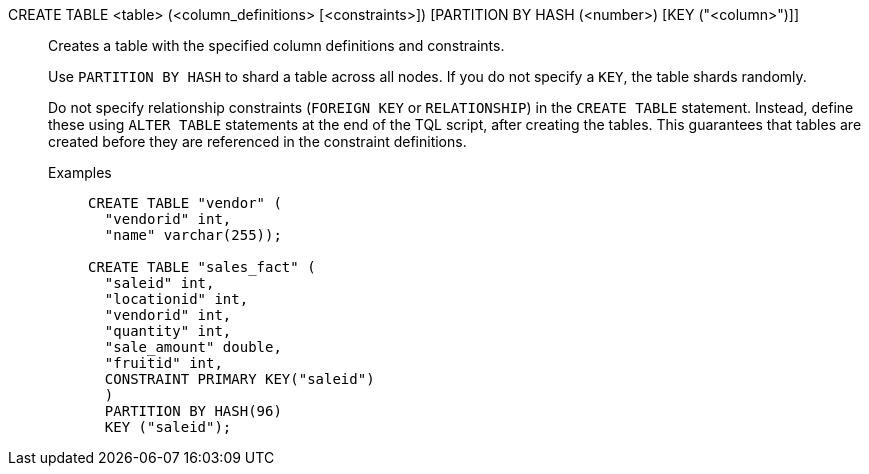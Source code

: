 CREATE TABLE <table> (<column_definitions> [<constraints>]) [PARTITION BY HASH (<number>) [KEY ("<column>")]]:: Creates a table with the specified column definitions and constraints.
+
Use `PARTITION BY HASH` to shard a table across all nodes. If you do not specify a `KEY`, the table shards randomly.
+
Do not specify relationship constraints (`FOREIGN KEY` or `RELATIONSHIP`) in the `CREATE TABLE` statement. Instead, define these using `ALTER TABLE` statements at the end of the TQL script, after creating the tables. This guarantees that tables are created before they are referenced in the constraint definitions.
+
Examples;;
+
[source]
----
CREATE TABLE "vendor" (
  "vendorid" int,
  "name" varchar(255));

CREATE TABLE "sales_fact" (
  "saleid" int,
  "locationid" int,
  "vendorid" int,
  "quantity" int,
  "sale_amount" double,
  "fruitid" int,
  CONSTRAINT PRIMARY KEY("saleid")
  )
  PARTITION BY HASH(96)
  KEY ("saleid");
----